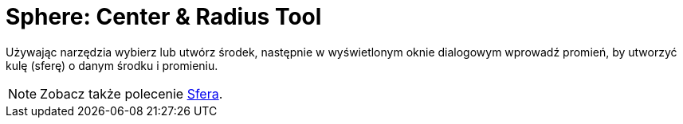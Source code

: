 = Sphere: Center & Radius Tool
:page-en: tools/Sphere_with_Center_and_Radius
ifdef::env-github[:imagesdir: /en/modules/ROOT/assets/images]

Używając narzędzia wybierz lub utwórz środek, następnie w wyświetlonym oknie dialogowym wprowadź promień, by utworzyć kulę (sferę) o danym środku i promieniu.

[NOTE]
====

Zobacz także polecenie xref:/commands/Sfera.adoc[Sfera].

====
